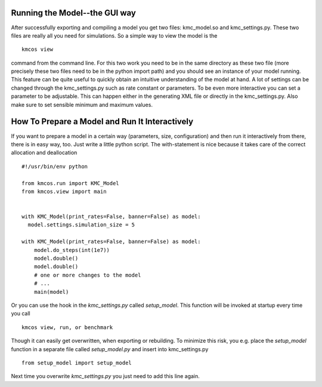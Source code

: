 Running the Model--the GUI way
==============================

After successfully exporting and compiling a model you get
two files: kmc_model.so and kmc_settings.py. These two files
are really all you need for simulations. So a simple
way to view the model is the ::

  kmcos view

command from the command line. For this two work you need to
be in the same directory as these two file (more precisely
these two files need to be in the python import path) and
you should see an instance of your model running.
This feature can be quite useful to quickly obtain an
intuitive understanding of the model at hand. A lot of settings
can be changed through the kmc_settings.py such as rate constant
or parameters.
To be even more interactive you can set a parameter
to be adjustable.  This can happen either in the generating XML
file or directly in the kmc_settings.py. Also make sure to set
sensible minimum and maximum values.


How To Prepare a Model and Run It Interactively
===============================================

If you want to prepare a model in a certain
way (parameters, size, configuration) and
then run it interactively from there, there
is in easy way, too.  Just write a little python
script. The with-statement is nice because it takes
care of the correct allocation and deallocation ::

  #!/usr/bin/env python

  from kmcos.run import KMC_Model
  from kmcos.view import main


  with KMC_Model(print_rates=False, banner=False) as model:
    model.settings.simulation_size = 5

  with KMC_Model(print_rates=False, banner=False) as model:
      model.do_steps(int(1e7))
      model.double()
      model.double()
      # one or more changes to the model
      # ...
      main(model)

Or you can use the hook in the `kmc_settings.py` called `setup_model`.
This function will be invoked at startup every time you call ::

  kmcos view, run, or benchmark

Though it can easily get overwritten, when exporting or rebuilding.
To minimize this risk, you e.g. place the `setup_model` function
in a separate file called `setup_model.py` and insert into kmc_settings.py ::

  from setup_model import setup_model

Next time you overwrite `kmc_settings.py` you just need to add this line
again.
